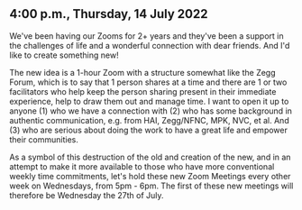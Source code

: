* 

** 4:00 p.m., Thursday, 14 July 2022

We've been having our Zooms for 2+ years and they've been a support in the
challenges of life and a wonderful connection with dear friends. And I'd like to
create something new!

The new idea is a 1-hour Zoom with a structure somewhat like the Zegg Forum,
which is to say that 1 person shares at a time and there are 1 or two
facilitators who help keep the person sharing present in their immediate
experience, help to draw them out and manage time. I want to open it up to
anyone (1) who we have a connection with (2) who has some background in
authentic communication, e.g. from HAI, Zegg/NFNC, MPK, NVC, et al. And (3) who
are serious about doing the work to have a great life and empower their
communities.

As a symbol of this destruction of the old and creation of the new, and in an
attempt to make it more available to those who have more conventional weekly
time commitments, let's hold these new Zoom Meetings every other week on
Wednesdays, from 5pm - 6pm. The first of these new meetings will therefore be
Wednesday the 27th of July.
